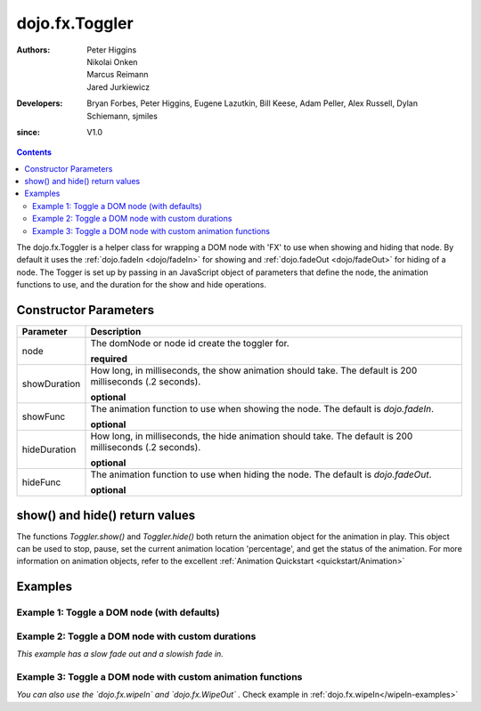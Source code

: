 .. _dojo/fx/Toggler:

===============
dojo.fx.Toggler
===============

:Authors: Peter Higgins, Nikolai Onken, Marcus Reimann, Jared Jurkiewicz
:Developers: Bryan Forbes, Peter Higgins, Eugene Lazutkin, Bill Keese, Adam Peller, Alex Russell, Dylan Schiemann, sjmiles
:since: V1.0

.. contents ::
    :depth: 2

The dojo.fx.Toggler is a helper class for wrapping a DOM node with 'FX' to use when showing and hiding that node.  By default it uses the :ref:`dojo.fadeIn <dojo/fadeIn>` for showing and :ref:`dojo.fadeOut <dojo/fadeOut>` for hiding of a node.  The Togger is set up by passing in an JavaScript object of parameters that define the node, the animation functions to use, and the duration for the show and hide operations.


Constructor Parameters
======================

+-------------------------------+--------------------------------------------------------------------------------------------+
+**Parameter**                  |**Description**                                                                             |
+-------------------------------+--------------------------------------------------------------------------------------------+
| node                          |The domNode or node id create the toggler for.                                              |
|                               |                                                                                            |
|                               |**required**                                                                                |
+-------------------------------+--------------------------------------------------------------------------------------------+
| showDuration                  |How long, in milliseconds, the show animation should take.  The default is 200 milliseconds |
|                               |(.2 seconds).                                                                               |
|                               |                                                                                            |
|                               |**optional**                                                                                |
+-------------------------------+--------------------------------------------------------------------------------------------+
| showFunc                      |The animation function to use when showing the node.  The default is *dojo.fadeIn*.         |
|                               |                                                                                            |
|                               |**optional**                                                                                |
+-------------------------------+--------------------------------------------------------------------------------------------+
| hideDuration                  |How long, in milliseconds, the hide animation should take.  The default is 200 milliseconds |
|                               |(.2 seconds).                                                                               |
|                               |                                                                                            |
|                               |**optional**                                                                                |
+-------------------------------+--------------------------------------------------------------------------------------------+
| hideFunc                      |The animation function to use when hiding the node.  The default is *dojo.fadeOut*.         |
|                               |                                                                                            |
|                               |**optional**                                                                                |
+-------------------------------+--------------------------------------------------------------------------------------------+

show() and hide() return values
===============================

The functions *Toggler.show()* and *Toggler.hide()* both return the animation object for the animation in play.  This object can be used to stop, pause, set the current animation location 'percentage', and get the status of the animation.  For more information on animation objects, refer to the excellent :ref:`Animation Quickstart <quickstart/Animation>`

Examples
========

Example 1:  Toggle a DOM node (with defaults)
---------------------------------------------

  
  .. js ::
		
      require(["dojo/fx/Toggler", "dijit/form/Button"], function(){
        var toggler = new dojo.fx.Toggler({
	  node: "basicNode"
	});
	hideFunc = function (){toggler.hide();}
	showFunc = function (){toggler.show();}
      });

  .. html ::

    <button data-dojo-type="dijit.form.Button" data-dojo-props="onClick:hideFunc">Hide the node! </button>
    <button data-dojo-type="dijit.form.Button" data-dojo-props="onClick:showFunc">Show the node! </button>
    <div id="basicNode" style="width: 200px; background-color: red;">
      <b>This is a container of random content to toggle!</b>
    </div>

Example 2:  Toggle a DOM node with custom durations
---------------------------------------------------

*This example has a slow fade out and a slowish fade in.*

  
  .. js ::

      require(["dojo/fx/Toggler", "dijit/form/Button"], function(){
        var toggler = new dojo.fx.Toggler({
	  node: "basicNode",
          showDuration: 3000,
          hideDuration: 5000
	});
	hideFunc = function (){
          toggler.hide();
        }
	showFunc = function (){
          toggler.show();
        }
      });

  .. html ::

    <button data-dojo-type="dijit.form.Button" data-dojo-props="onClick:hideFunc">Hide the node! </button>
    <button data-dojo-type="dijit.form.Button" data-dojo-props="onClick:showFunc">Show the node! </button>
    <div id="basicNode" style="width: 200px; background-color: red;">
      <b>This is a container of random content to toggle!</b>
    </div>

Example 3:  Toggle a DOM node with custom animation functions
-------------------------------------------------------------

*You can also use the `dojo.fx.wipeIn` and `dojo.fx.WipeOut` .*
Check example in :ref:`dojo.fx.wipeIn</wipeIn-examples>`

 